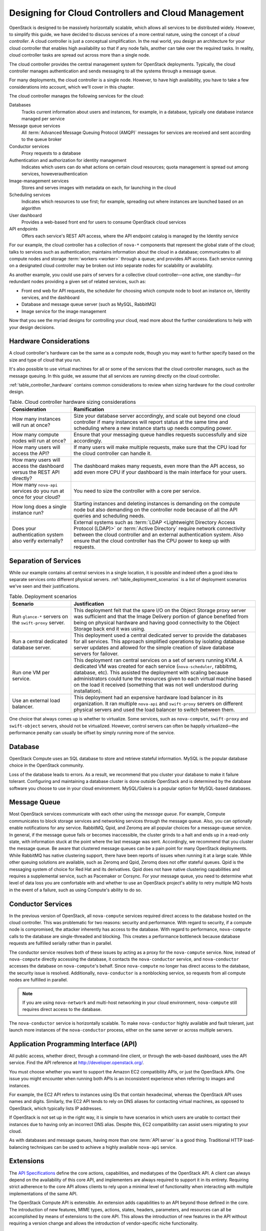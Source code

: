 ====================================================
Designing for Cloud Controllers and Cloud Management
====================================================

OpenStack is designed to be massively horizontally scalable, which
allows all services to be distributed widely. However, to simplify this
guide, we have decided to discuss services of a more central nature,
using the concept of a *cloud controller*. A cloud controller is just a
conceptual simplification. In the real world, you design an architecture
for your cloud controller that enables high availability so that if any
node fails, another can take over the required tasks. In reality, cloud
controller tasks are spread out across more than a single node.

The cloud controller provides the central management system for
OpenStack deployments. Typically, the cloud controller manages
authentication and sends messaging to all the systems through a message
queue.

For many deployments, the cloud controller is a single node. However, to
have high availability, you have to take a few considerations into
account, which we'll cover in this chapter.

The cloud controller manages the following services for the cloud:

Databases
    Tracks current information about users and instances, for example,
    in a database, typically one database instance managed per service

Message queue services
    All :term:`Advanced Message Queuing Protocol (AMQP)` messages for
    services are received and sent according to the queue broker

Conductor services
    Proxy requests to a database

Authentication and authorization for identity management
    Indicates which users can do what actions on certain cloud
    resources; quota management is spread out among services,
    howeverauthentication

Image-management services
    Stores and serves images with metadata on each, for launching in the
    cloud

Scheduling services
    Indicates which resources to use first; for example, spreading out
    where instances are launched based on an algorithm

User dashboard
    Provides a web-based front end for users to consume OpenStack cloud
    services

API endpoints
    Offers each service's REST API access, where the API endpoint
    catalog is managed by the Identity service

For our example, the cloud controller has a collection of ``nova-*``
components that represent the global state of the cloud; talks to
services such as authentication; maintains information about the cloud
in a database; communicates to all compute nodes and storage
:term:`workers <worker>` through a queue; and provides API access.
Each service running on a designated cloud controller may be broken out
into separate nodes for scalability or availability.

As another example, you could use pairs of servers for a collective
cloud controller—one active, one standby—for redundant nodes providing a
given set of related services, such as:

-  Front end web for API requests, the scheduler for choosing which
   compute node to boot an instance on, Identity services, and the
   dashboard

-  Database and message queue server (such as MySQL, RabbitMQ)

-  Image service for the image management

Now that you see the myriad designs for controlling your cloud, read
more about the further considerations to help with your design
decisions.

Hardware Considerations
~~~~~~~~~~~~~~~~~~~~~~~

A cloud controller's hardware can be the same as a compute node, though
you may want to further specify based on the size and type of cloud that
you run.

It's also possible to use virtual machines for all or some of the
services that the cloud controller manages, such as the message queuing.
In this guide, we assume that all services are running directly on the
cloud controller.

:ref:`table_controller_hardware` contains common considerations to
review when sizing hardware for the cloud controller design.

.. _table_controller_hardware:

.. list-table:: Table. Cloud controller hardware sizing considerations
   :widths: 25 75
   :header-rows: 1

   * - Consideration
     - Ramification
   * - How many instances will run at once?
     - Size your database server accordingly, and scale out beyond one cloud
       controller if many instances will report status at the same time and
       scheduling where a new instance starts up needs computing power.
   * - How many compute nodes will run at once?
     - Ensure that your messaging queue handles requests successfully and size
       accordingly.
   * - How many users will access the API?
     - If many users will make multiple requests, make sure that the CPU load
       for the cloud controller can handle it.
   * - How many users will access the dashboard versus the REST API directly?
     - The dashboard makes many requests, even more than the API access, so
       add even more CPU if your dashboard is the main interface for your users.
   * - How many ``nova-api`` services do you run at once for your cloud?
     - You need to size the controller with a core per service.
   * - How long does a single instance run?
     - Starting instances and deleting instances is demanding on the compute
       node but also demanding on the controller node because of all the API
       queries and scheduling needs.
   * - Does your authentication system also verify externally?
     - External systems such as :term:`LDAP <Lightweight Directory Access
       Protocol (LDAP)>` or :term:`Active Directory` require network
       connectivity between the cloud controller and an external authentication
       system. Also ensure that the cloud controller has the CPU power to keep
       up with requests.


Separation of Services
~~~~~~~~~~~~~~~~~~~~~~

While our example contains all central services in a single location, it
is possible and indeed often a good idea to separate services onto
different physical servers. :ref:`table_deployment_scenarios` is a list
of deployment scenarios we've seen and their justifications.

.. _table_deployment_scenarios:

.. list-table:: Table. Deployment scenarios
   :widths: 25 75
   :header-rows: 1

   * - Scenario
     - Justification
   * - Run ``glance-*`` servers on the ``swift-proxy`` server.
     - This deployment felt that the spare I/O on the Object Storage proxy
       server was sufficient and that the Image Delivery portion of glance
       benefited from being on physical hardware and having good connectivity
       to the Object Storage back end it was using.
   * - Run a central dedicated database server.
     - This deployment used a central dedicated server to provide the databases
       for all services. This approach simplified operations by isolating
       database server updates and allowed for the simple creation of slave
       database servers for failover.
   * - Run one VM per service.
     - This deployment ran central services on a set of servers running KVM.
       A dedicated VM was created for each service (``nova-scheduler``,
       rabbitmq, database, etc). This assisted the deployment with scaling
       because administrators could tune the resources given to each virtual
       machine based on the load it received (something that was not well
       understood during installation).
   * - Use an external load balancer.
     - This deployment had an expensive hardware load balancer in its
       organization. It ran multiple ``nova-api`` and ``swift-proxy``
       servers on different physical servers and used the load balancer
       to switch between them.

One choice that always comes up is whether to virtualize. Some services,
such as ``nova-compute``, ``swift-proxy`` and ``swift-object`` servers,
should not be virtualized. However, control servers can often be happily
virtualized—the performance penalty can usually be offset by simply
running more of the service.

Database
~~~~~~~~

OpenStack Compute uses an SQL database to store and retrieve stateful
information. MySQL is the popular database choice in the OpenStack
community.

Loss of the database leads to errors. As a result, we recommend that you
cluster your database to make it failure tolerant. Configuring and
maintaining a database cluster is done outside OpenStack and is
determined by the database software you choose to use in your cloud
environment. MySQL/Galera is a popular option for MySQL-based databases.

Message Queue
~~~~~~~~~~~~~

Most OpenStack services communicate with each other using the *message
queue*. For example, Compute communicates to block storage services and
networking services through the message queue. Also, you can optionally
enable notifications for any service. RabbitMQ, Qpid, and Zeromq are all
popular choices for a message-queue service. In general, if the message
queue fails or becomes inaccessible, the cluster grinds to a halt and
ends up in a read-only state, with information stuck at the point where
the last message was sent. Accordingly, we recommend that you cluster
the message queue. Be aware that clustered message queues can be a pain
point for many OpenStack deployments. While RabbitMQ has native
clustering support, there have been reports of issues when running it at
a large scale. While other queuing solutions are available, such as Zeromq
and Qpid, Zeromq does not offer stateful queues. Qpid is the messaging
system of choice for Red Hat and its derivatives. Qpid does not have
native clustering capabilities and requires a supplemental service, such
as Pacemaker or Corsync. For your message queue, you need to determine
what level of data loss you are comfortable with and whether to use an
OpenStack project's ability to retry multiple MQ hosts in the event of a
failure, such as using Compute's ability to do so.

Conductor Services
~~~~~~~~~~~~~~~~~~

In the previous version of OpenStack, all ``nova-compute`` services
required direct access to the database hosted on the cloud controller.
This was problematic for two reasons: security and performance. With
regard to security, if a compute node is compromised, the attacker
inherently has access to the database. With regard to performance,
``nova-compute`` calls to the database are single-threaded and blocking.
This creates a performance bottleneck because database requests are
fulfilled serially rather than in parallel.

The conductor service resolves both of these issues by acting as a proxy
for the ``nova-compute`` service. Now, instead of ``nova-compute``
directly accessing the database, it contacts the ``nova-conductor``
service, and ``nova-conductor`` accesses the database on
``nova-compute``'s behalf. Since ``nova-compute`` no longer has direct
access to the database, the security issue is resolved. Additionally,
``nova-conductor`` is a nonblocking service, so requests from all
compute nodes are fulfilled in parallel.

.. note::

   If you are using ``nova-network`` and multi-host networking in your
   cloud environment, ``nova-compute`` still requires direct access to
   the database.

The ``nova-conductor`` service is horizontally scalable. To make
``nova-conductor`` highly available and fault tolerant, just launch more
instances of the ``nova-conductor`` process, either on the same server
or across multiple servers.

Application Programming Interface (API)
~~~~~~~~~~~~~~~~~~~~~~~~~~~~~~~~~~~~~~~

All public access, whether direct, through a command-line client, or
through the web-based dashboard, uses the API service. Find the API
reference at http://developer.openstack.org/.

You must choose whether you want to support the Amazon EC2 compatibility
APIs, or just the OpenStack APIs. One issue you might encounter when
running both APIs is an inconsistent experience when referring to images
and instances.

For example, the EC2 API refers to instances using IDs that contain
hexadecimal, whereas the OpenStack API uses names and digits. Similarly,
the EC2 API tends to rely on DNS aliases for contacting virtual
machines, as opposed to OpenStack, which typically lists IP
addresses.

If OpenStack is not set up in the right way, it is simple to have
scenarios in which users are unable to contact their instances due to
having only an incorrect DNS alias. Despite this, EC2 compatibility can
assist users migrating to your cloud.

As with databases and message queues, having more than one :term:`API server`
is a good thing. Traditional HTTP load-balancing techniques can be used to
achieve a highly available ``nova-api`` service.

Extensions
~~~~~~~~~~

The `API
Specifications <http://docs.openstack.org/api/api-specs.html>`_ define
the core actions, capabilities, and mediatypes of the OpenStack API. A
client can always depend on the availability of this core API, and
implementers are always required to support it in its entirety.
Requiring strict adherence to the core API allows clients to rely upon a
minimal level of functionality when interacting with multiple
implementations of the same API.

The OpenStack Compute API is extensible. An extension adds capabilities
to an API beyond those defined in the core. The introduction of new
features, MIME types, actions, states, headers, parameters, and
resources can all be accomplished by means of extensions to the core
API. This allows the introduction of new features in the API without
requiring a version change and allows the introduction of
vendor-specific niche functionality.

Scheduling
~~~~~~~~~~

The scheduling services are responsible for determining the compute or
storage node where a virtual machine or block storage volume should be
created. The scheduling services receive creation requests for these
resources from the message queue and then begin the process of
determining the appropriate node where the resource should reside. This
process is done by applying a series of user-configurable filters
against the available collection of nodes.

There are currently two schedulers: ``nova-scheduler`` for virtual
machines and ``cinder-scheduler`` for block storage volumes. Both
schedulers are able to scale horizontally, so for high-availability
purposes, or for very large or high-schedule-frequency installations,
you should consider running multiple instances of each scheduler. The
schedulers all listen to the shared message queue, so no special load
balancing is required.

Images
~~~~~~

The OpenStack Image service consists of two parts: ``glance-api`` and
``glance-registry``. The former is responsible for the delivery of
images; the compute node uses it to download images from the back end.
The latter maintains the metadata information associated with virtual
machine images and requires a database.

The ``glance-api`` part is an abstraction layer that allows a choice of
back end. Currently, it supports:

OpenStack Object Storage
    Allows you to store images as objects.

File system
    Uses any traditional file system to store the images as files.

S3
    Allows you to fetch images from Amazon S3.

HTTP
    Allows you to fetch images from a web server. You cannot write
    images by using this mode.

If you have an OpenStack Object Storage service, we recommend using this
as a scalable place to store your images. You can also use a file system
with sufficient performance or Amazon S3—unless you do not need the
ability to upload new images through OpenStack.

Dashboard
~~~~~~~~~

The OpenStack dashboard (horizon) provides a web-based user interface to
the various OpenStack components. The dashboard includes an end-user
area for users to manage their virtual infrastructure and an admin area
for cloud operators to manage the OpenStack environment as a
whole.

The dashboard is implemented as a Python web application that normally
runs in :term:`Apache` ``httpd``. Therefore, you may treat it the same as any
other web application, provided it can reach the API servers (including
their admin endpoints) over the network.

Authentication and Authorization
~~~~~~~~~~~~~~~~~~~~~~~~~~~~~~~~

The concepts supporting OpenStack's authentication and authorization are
derived from well-understood and widely used systems of a similar
nature. Users have credentials they can use to authenticate, and they
can be a member of one or more groups (known as projects or tenants,
interchangeably).

For example, a cloud administrator might be able to list all instances
in the cloud, whereas a user can see only those in his current group.
Resources quotas, such as the number of cores that can be used, disk
space, and so on, are associated with a project.

OpenStack Identity provides authentication decisions and user attribute
information, which is then used by the other OpenStack services to
perform authorization. The policy is set in the ``policy.json`` file.
For information on how to configure these, see :doc:`ops-projects-users`

OpenStack Identity supports different plug-ins for authentication
decisions and identity storage. Examples of these plug-ins include:

-  In-memory key-value Store (a simplified internal storage structure)

-  SQL database (such as MySQL or PostgreSQL)

-  Memcached (a distributed memory object caching system)

-  LDAP (such as OpenLDAP or Microsoft's Active Directory)

Many deployments use the SQL database; however, LDAP is also a popular
choice for those with existing authentication infrastructure that needs
to be integrated.

Network Considerations
~~~~~~~~~~~~~~~~~~~~~~

Because the cloud controller handles so many different services, it must
be able to handle the amount of traffic that hits it. For example, if
you choose to host the OpenStack Image service on the cloud controller,
the cloud controller should be able to support the transferring of the
images at an acceptable speed.

As another example, if you choose to use single-host networking where
the cloud controller is the network gateway for all instances, then the
cloud controller must support the total amount of traffic that travels
between your cloud and the public Internet.

We recommend that you use a fast NIC, such as 10 GB. You can also choose
to use two 10 GB NICs and bond them together. While you might not be
able to get a full bonded 20 GB speed, different transmission streams
use different NICs. For example, if the cloud controller transfers two
images, each image uses a different NIC and gets a full 10 GB of
bandwidth.

